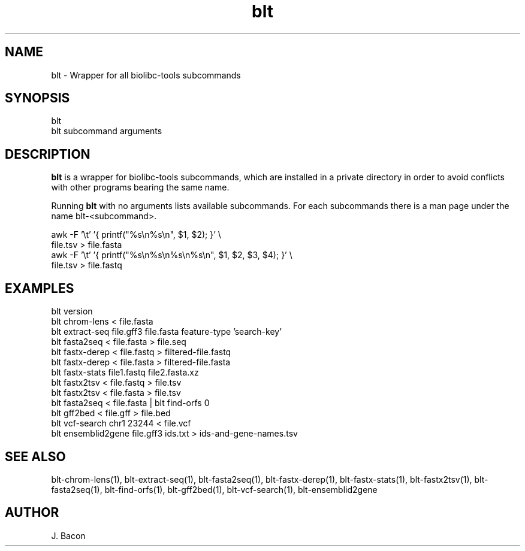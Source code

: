 .TH blt 1
.SH NAME    \" Section header
.PP

blt - Wrapper for all biolibc-tools subcommands

\" Convention:
\" Underline anything that is typed verbatim - commands, etc.
.SH SYNOPSIS
.PP
.nf 
.na
blt
blt subcommand arguments
.ad
.fi

.SH "DESCRIPTION"
.B blt
is a wrapper for biolibc-tools subcommands, which are installed in a private
directory in order to avoid conflicts with other programs bearing the same
name.

Running
.B blt
with no arguments lists available subcommands.  For each subcommands there
is a man page under the name blt-<subcommand>.

.nf
.na
awk -F '\\t' '{ printf("%s\\n%s\\n", $1, $2); }' \\
    file.tsv > file.fasta
awk -F '\\t' '{ printf("%s\\n%s\\n%s\\n%s\\n", $1, $2, $3, $4); }' \\
    file.tsv > file.fastq
.ad
.fi

.SH "EXAMPLES"
.nf
.na
blt version
blt chrom-lens < file.fasta
blt extract-seq file.gff3 file.fasta feature-type 'search-key'
blt fasta2seq < file.fasta > file.seq
blt fastx-derep < file.fastq > filtered-file.fastq
blt fastx-derep < file.fasta > filtered-file.fasta
blt fastx-stats file1.fastq file2.fasta.xz
blt fastx2tsv < file.fastq > file.tsv
blt fastx2tsv < file.fasta > file.tsv
blt fasta2seq < file.fasta | blt find-orfs 0
blt gff2bed < file.gff > file.bed
blt vcf-search chr1 23244 < file.vcf
blt ensemblid2gene file.gff3 ids.txt > ids-and-gene-names.tsv
.ad
.fi

.SH "SEE ALSO"
blt-chrom-lens(1), blt-extract-seq(1), blt-fasta2seq(1), blt-fastx-derep(1),
blt-fastx-stats(1), blt-fastx2tsv(1), blt-fasta2seq(1), blt-find-orfs(1),
blt-gff2bed(1), blt-vcf-search(1), blt-ensemblid2gene

.SH AUTHOR
.nf
.na
J. Bacon
